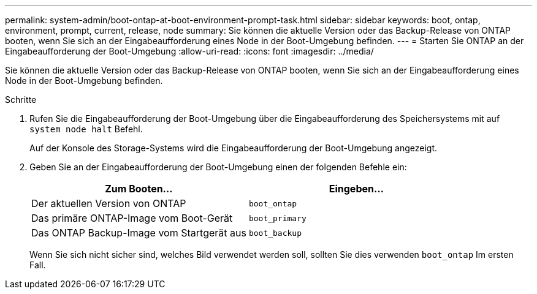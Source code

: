 ---
permalink: system-admin/boot-ontap-at-boot-environment-prompt-task.html 
sidebar: sidebar 
keywords: boot, ontap, environment, prompt, current, release, node 
summary: Sie können die aktuelle Version oder das Backup-Release von ONTAP booten, wenn Sie sich an der Eingabeaufforderung eines Node in der Boot-Umgebung befinden. 
---
= Starten Sie ONTAP an der Eingabeaufforderung der Boot-Umgebung
:allow-uri-read: 
:icons: font
:imagesdir: ../media/


[role="lead"]
Sie können die aktuelle Version oder das Backup-Release von ONTAP booten, wenn Sie sich an der Eingabeaufforderung eines Node in der Boot-Umgebung befinden.

.Schritte
. Rufen Sie die Eingabeaufforderung der Boot-Umgebung über die Eingabeaufforderung des Speichersystems mit auf `system node halt` Befehl.
+
Auf der Konsole des Storage-Systems wird die Eingabeaufforderung der Boot-Umgebung angezeigt.

. Geben Sie an der Eingabeaufforderung der Boot-Umgebung einen der folgenden Befehle ein:
+
|===
| Zum Booten... | Eingeben... 


 a| 
Der aktuellen Version von ONTAP
 a| 
`boot_ontap`



 a| 
Das primäre ONTAP-Image vom Boot-Gerät
 a| 
`boot_primary`



 a| 
Das ONTAP Backup-Image vom Startgerät aus
 a| 
`boot_backup`

|===
+
Wenn Sie sich nicht sicher sind, welches Bild verwendet werden soll, sollten Sie dies verwenden `boot_ontap` Im ersten Fall.


